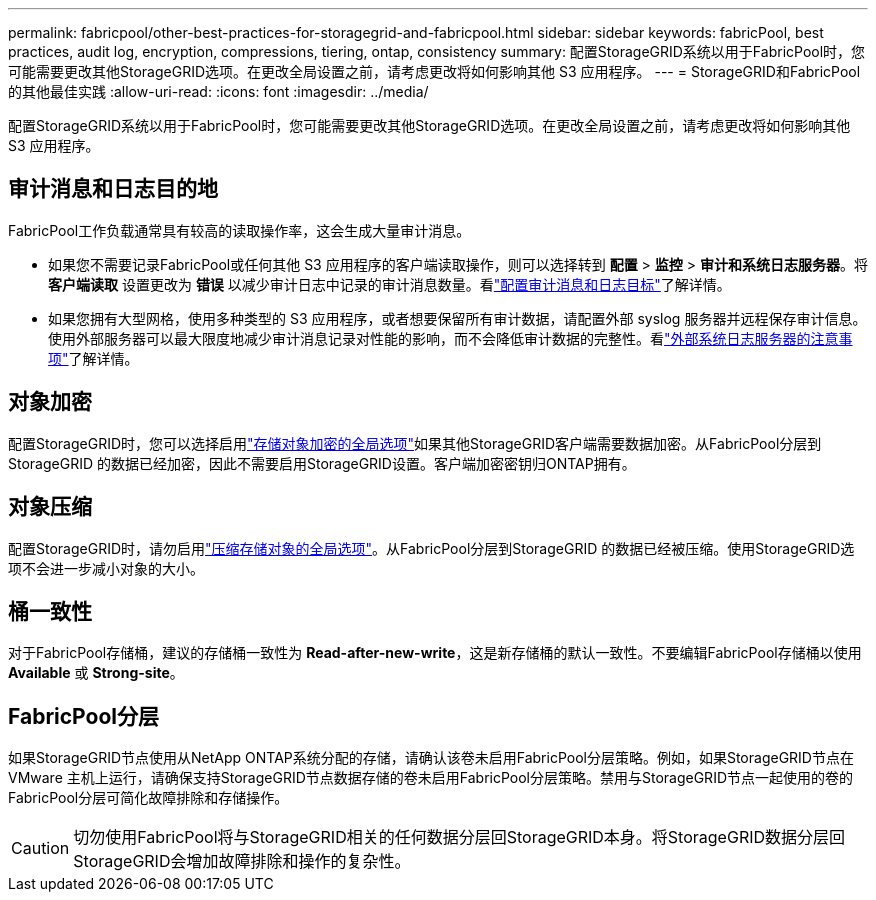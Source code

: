 ---
permalink: fabricpool/other-best-practices-for-storagegrid-and-fabricpool.html 
sidebar: sidebar 
keywords: fabricPool, best practices, audit log, encryption, compressions, tiering, ontap, consistency 
summary: 配置StorageGRID系统以用于FabricPool时，您可能需要更改其他StorageGRID选项。在更改全局设置之前，请考虑更改将如何影响其他 S3 应用程序。 
---
= StorageGRID和FabricPool的其他最佳实践
:allow-uri-read: 
:icons: font
:imagesdir: ../media/


[role="lead"]
配置StorageGRID系统以用于FabricPool时，您可能需要更改其他StorageGRID选项。在更改全局设置之前，请考虑更改将如何影响其他 S3 应用程序。



== 审计消息和日志目的地

FabricPool工作负载通常具有较高的读取操作率，这会生成大量审计消息。

* 如果您不需要记录FabricPool或任何其他 S3 应用程序的客户端读取操作，则可以选择转到 *配置* > *监控* > *审计和系统日志服务器*。将 *客户端读取* 设置更改为 *错误* 以减少审计日志中记录的审计消息数量。看link:../monitor/configure-audit-messages.html["配置审计消息和日志目标"]了解详情。
* 如果您拥有大型网格，使用多种类型的 S3 应用程序，或者想要保留所有审计数据，请配置外部 syslog 服务器并远程保存审计信息。使用外部服务器可以最大限度地减少审计消息记录对性能的影响，而不会降低审计数据的完整性。看link:../monitor/considerations-for-external-syslog-server.html["外部系统日志服务器的注意事项"]了解详情。




== 对象加密

配置StorageGRID时，您可以选择启用link:../admin/changing-network-options-object-encryption.html["存储对象加密的全局选项"]如果其他StorageGRID客户端需要数据加密。从FabricPool分层到StorageGRID 的数据已经加密，因此不需要启用StorageGRID设置。客户端加密密钥归ONTAP拥有。



== 对象压缩

配置StorageGRID时，请勿启用link:../admin/configuring-stored-object-compression.html["压缩存储对象的全局选项"]。从FabricPool分层到StorageGRID 的数据已经被压缩。使用StorageGRID选项不会进一步减小对象的大小。



== 桶一致性

对于FabricPool存储桶，建议的存储桶一致性为 *Read-after-new-write*，这是新存储桶的默认一致性。不要编辑FabricPool存储桶以使用 *Available* 或 *Strong-site*。



== FabricPool分层

如果StorageGRID节点使用从NetApp ONTAP系统分配的存储，请确认该卷未启用FabricPool分层策略。例如，如果StorageGRID节点在 VMware 主机上运行，​​请确保支持StorageGRID节点数据存储的卷未启用FabricPool分层策略。禁用与StorageGRID节点一起使用的卷的FabricPool分层可简化故障排除和存储操作。


CAUTION: 切勿使用FabricPool将与StorageGRID相关的任何数据分层回StorageGRID本身。将StorageGRID数据分层回StorageGRID会增加故障排除和操作的复杂性。
